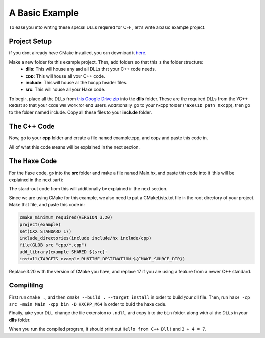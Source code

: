 A Basic Example
===============

To ease you into writing these special DLLs required for CFFI, let's write a basic example project.

Project Setup
-------------

If you dont already have CMake installed, you can download it `here <https://cmake.org>`_.

Make a new folder for this example project. Then, add folders so that this is the folder structure:
  * **dlls**: This will house any and all DLLs that your C++ code needs.
  * **cpp**: This will house all your C++ code.
  * **include**: This will house all the hxcpp header files.
  * **src**: This will house all your Haxe code.

To begin, place all the DLLs from `this Google Drive zip <https://drive.google.com/file/d/1eY1j2peNM0JXXk5_Dbd2mgLvyC--gjRg/view?usp=sharing>`_ into the **dlls** folder. These are the required DLLs from the VC++ Redist so that your code will work for end users.
Additionally, go to your hxcpp folder (``haxelib path hxcpp``), then go to the folder named include. Copy all these files to your **include** folder.

The C++ Code
------------

Now, go to your **cpp** folder and create a file named example.cpp, and copy and paste this code in.

.. code-block:: cpp
    :linenos:

    #define IMPLEMENT_API
    #include <hx/CFFI.h>
    #include <iostream>
    
    extern "C" {
        void hello() {
            std::cout << "Hello from C++ Dll!" << std::endl;
        }
            
        value sum(value a, value b) {
            if( !val_is_int(a) || !val_is_int(b) ) return val_null;
            return alloc_int(val_int(a) + val_int(b));
        }
    }
    DEFINE_PRIM(hello, 0);
    DEFINE_PRIM(sum, 2);

All of what this code means will be explained in the next section.

The Haxe Code
-------------

For the Haxe code, go into the **src** folder and make a file named Main.hx, and paste this code into it (this will be explained in the next part):

.. code-block:: haxe
    :linenos:

    package;

    class Main {
        static var hello:Void->Void = cpp.Lib.load("example", "hello", 0);
        static var sum:Int->Int->Int = cpp.Lib.load("example", "sum", 2);

        static function main() {
            hello();
            trace("3 + 4 = " + Std.string(sum(3, 4)));
        }
    }

The stand-out code from this will additionally be explained in the next section.

Since we are using CMake for this example, we also need to put a CMakeLists.txt file in the root directory of your project. Make that file, and paste this code in:

.. code-block:: cmake

    cmake_minimum_required(VERSION 3.20)
    project(example)
    set(CXX_STANDARD 17)
    include_directories(include include/hx include/cpp)
    file(GLOB src "cpp/*.cpp")
    add_library(example SHARED ${src})
    install(TARGETS example RUNTIME DESTINATION ${CMAKE_SOURCE_DIR})

Replace 3.20 with the version of CMake you have, and replace 17 if you are using a feature from a newer C++ standard.

Compililng
----------
First run ``cmake .``, and then ``cmake --build . --target install`` in order to build your dll file.
Then, run ``haxe -cp src -main Main -cpp bin -D HXCPP_M64`` in order to build the haxe code. 

Finally, take your DLL, change the file extension to ``.ndll``, and copy it to the ``bin`` folder, along with all the DLLs in your **dlls** folder.


When you run the compiled program, it should print out ``Hello from C++ Dll!`` and ``3 + 4 = 7``.